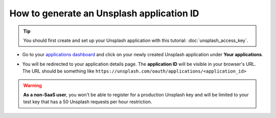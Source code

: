 =======================================================
How to generate an Unsplash application ID
=======================================================

.. tip::
  You should first create and set up your Unsplash application with this tutorial: :doc:`unsplash_access_key`.

- Go to your `applications dashboard <https://unsplash.com/oauth/applications>`_ and click on your newly created Unsplash application under **Your applications**.

.. image:: media/select_app.png
    :align: center

- You will be redirected to your application details page. The **application ID** will be visible in your browser's URL. The URL should be something like ``https://unsplash.com/oauth/applications/<application_id>``

.. image:: media/app_id_url.png
    :align: center

.. warning::
  **As a non-SaaS user**, you won't be able to register for a production Unsplash key and will be limited to your test key that has a 50 Unsplash requests per hour restriction.
